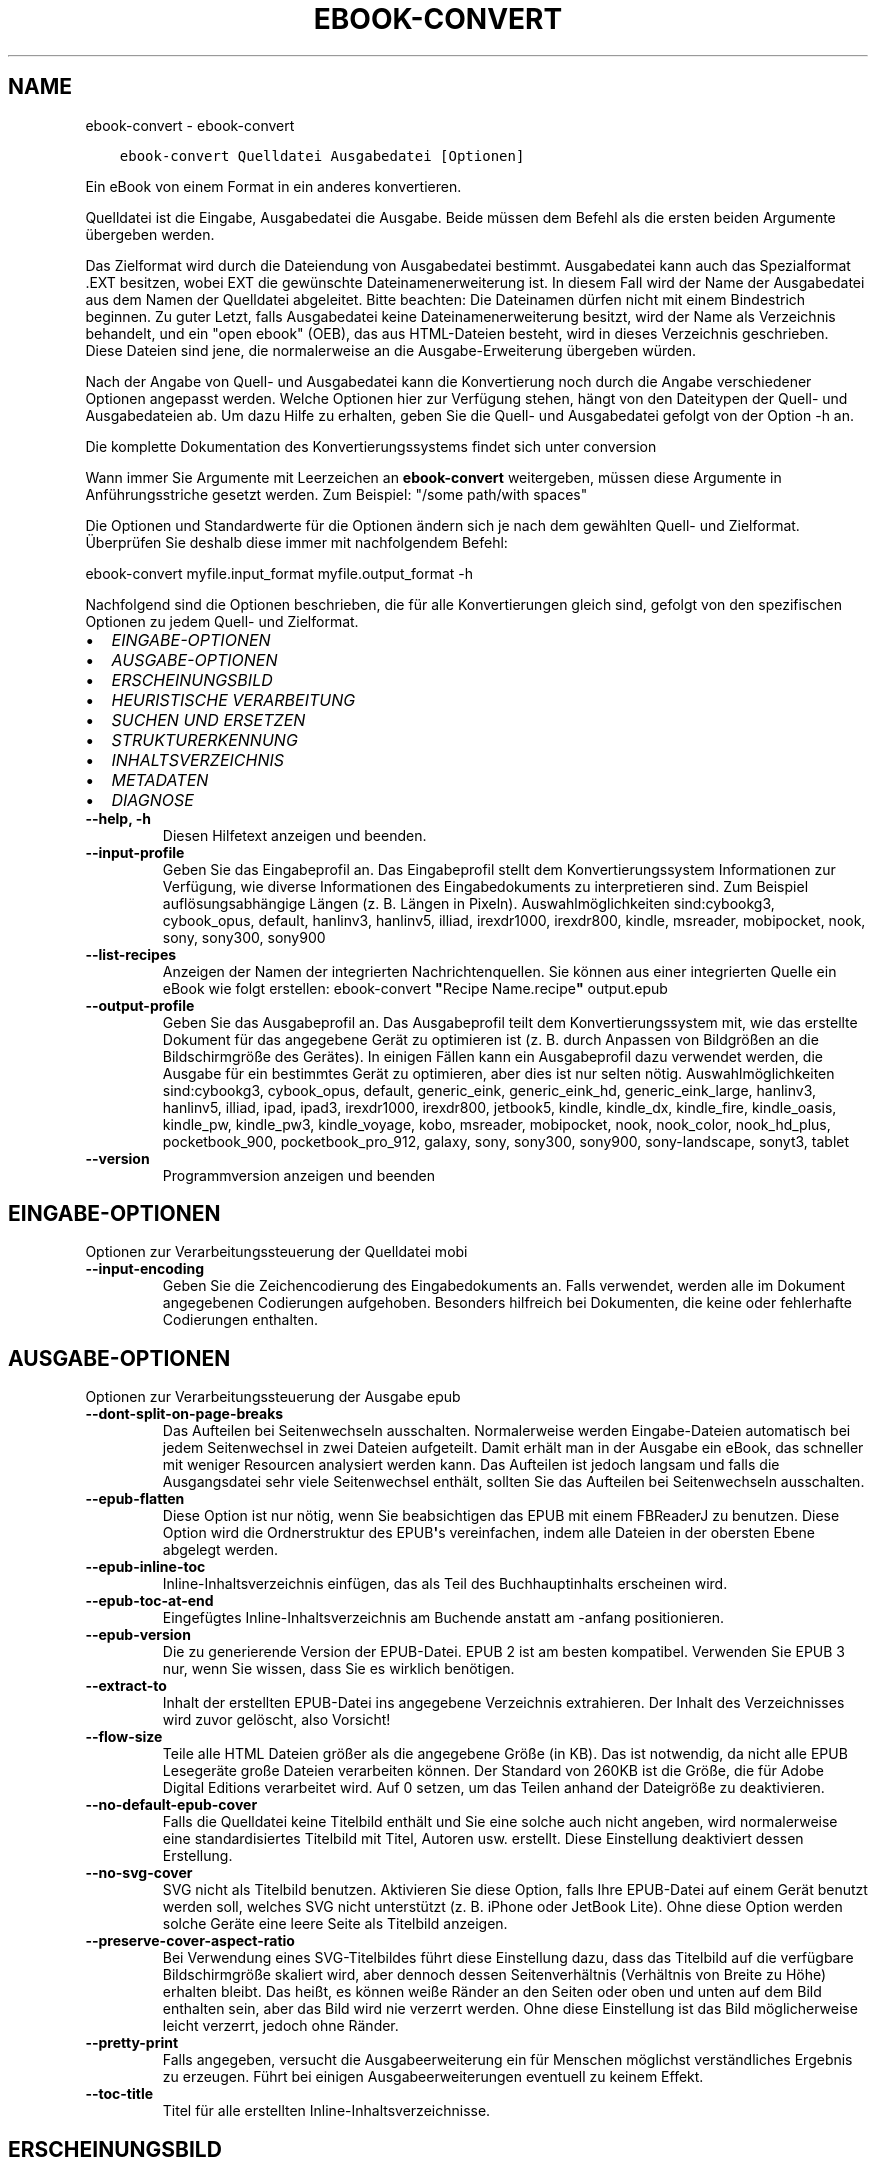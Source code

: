 .\" Man page generated from reStructuredText.
.
.TH "EBOOK-CONVERT" "1" "Februar 07, 2020" "4.10.0" "calibre"
.SH NAME
ebook-convert \- ebook-convert
.
.nr rst2man-indent-level 0
.
.de1 rstReportMargin
\\$1 \\n[an-margin]
level \\n[rst2man-indent-level]
level margin: \\n[rst2man-indent\\n[rst2man-indent-level]]
-
\\n[rst2man-indent0]
\\n[rst2man-indent1]
\\n[rst2man-indent2]
..
.de1 INDENT
.\" .rstReportMargin pre:
. RS \\$1
. nr rst2man-indent\\n[rst2man-indent-level] \\n[an-margin]
. nr rst2man-indent-level +1
.\" .rstReportMargin post:
..
.de UNINDENT
. RE
.\" indent \\n[an-margin]
.\" old: \\n[rst2man-indent\\n[rst2man-indent-level]]
.nr rst2man-indent-level -1
.\" new: \\n[rst2man-indent\\n[rst2man-indent-level]]
.in \\n[rst2man-indent\\n[rst2man-indent-level]]u
..
.INDENT 0.0
.INDENT 3.5
.sp
.nf
.ft C
ebook\-convert Quelldatei Ausgabedatei [Optionen]
.ft P
.fi
.UNINDENT
.UNINDENT
.sp
Ein eBook von einem Format in ein anderes konvertieren.
.sp
Quelldatei ist die Eingabe, Ausgabedatei die Ausgabe. Beide müssen dem Befehl als die ersten beiden Argumente übergeben werden.
.sp
Das Zielformat wird durch die Dateiendung von Ausgabedatei bestimmt. Ausgabedatei kann auch das Spezialformat .EXT besitzen, wobei EXT die gewünschte Dateinamenerweiterung ist. In diesem Fall wird der Name der Ausgabedatei aus dem Namen der Quelldatei abgeleitet. Bitte beachten: Die Dateinamen dürfen nicht mit einem Bindestrich beginnen. Zu guter Letzt, falls Ausgabedatei keine Dateinamenerweiterung besitzt, wird der Name als Verzeichnis behandelt, und ein "open ebook" (OEB), das aus HTML\-Dateien besteht, wird in dieses Verzeichnis geschrieben. Diese Dateien sind jene, die normalerweise an die Ausgabe\-Erweiterung übergeben würden.
.sp
Nach der Angabe von Quell\- und Ausgabedatei kann die Konvertierung noch durch die Angabe verschiedener Optionen angepasst werden.  Welche Optionen hier zur Verfügung stehen, hängt von den Dateitypen der Quell\- und Ausgabedateien ab.  Um dazu Hilfe zu erhalten, geben Sie die Quell\- und Ausgabedatei gefolgt von der Option \-h an.
.sp
Die komplette Dokumentation des Konvertierungssystems findet sich unter
conversion
.sp
Wann immer Sie Argumente mit Leerzeichen an \fBebook\-convert\fP weitergeben, müssen diese Argumente in Anführungsstriche gesetzt werden. Zum Beispiel: "/some path/with spaces"
.sp
Die Optionen und Standardwerte für die Optionen ändern sich je nach dem gewählten Quell\- und Zielformat. Überprüfen Sie deshalb diese immer mit nachfolgendem Befehl:
.sp
ebook\-convert myfile.input_format myfile.output_format \-h
.sp
Nachfolgend sind die Optionen beschrieben, die für alle Konvertierungen gleich sind, gefolgt von den spezifischen Optionen zu jedem Quell\- und Zielformat.
.INDENT 0.0
.IP \(bu 2
\fI\%EINGABE\-OPTIONEN\fP
.IP \(bu 2
\fI\%AUSGABE\-OPTIONEN\fP
.IP \(bu 2
\fI\%ERSCHEINUNGSBILD\fP
.IP \(bu 2
\fI\%HEURISTISCHE VERARBEITUNG\fP
.IP \(bu 2
\fI\%SUCHEN UND ERSETZEN\fP
.IP \(bu 2
\fI\%STRUKTURERKENNUNG\fP
.IP \(bu 2
\fI\%INHALTSVERZEICHNIS\fP
.IP \(bu 2
\fI\%METADATEN\fP
.IP \(bu 2
\fI\%DIAGNOSE\fP
.UNINDENT
.INDENT 0.0
.TP
.B \-\-help, \-h
Diesen Hilfetext anzeigen und beenden.
.UNINDENT
.INDENT 0.0
.TP
.B \-\-input\-profile
Geben Sie das Eingabeprofil an. Das Eingabeprofil stellt dem Konvertierungssystem Informationen zur Verfügung, wie diverse Informationen des Eingabedokuments zu interpretieren sind. Zum Beispiel auflösungsabhängige Längen (z. B. Längen in Pixeln). Auswahlmöglichkeiten sind:cybookg3, cybook_opus, default, hanlinv3, hanlinv5, illiad, irexdr1000, irexdr800, kindle, msreader, mobipocket, nook, sony, sony300, sony900
.UNINDENT
.INDENT 0.0
.TP
.B \-\-list\-recipes
Anzeigen der Namen der integrierten Nachrichtenquellen. Sie können aus einer integrierten Quelle ein eBook wie folgt erstellen: ebook\-convert \fB"\fPRecipe Name.recipe\fB"\fP output.epub
.UNINDENT
.INDENT 0.0
.TP
.B \-\-output\-profile
Geben Sie das Ausgabeprofil an. Das Ausgabeprofil teilt dem Konvertierungssystem mit, wie das erstellte Dokument für das angegebene Gerät zu optimieren ist (z. B. durch Anpassen von Bildgrößen an die Bildschirmgröße des Gerätes). In einigen Fällen kann ein Ausgabeprofil dazu verwendet werden, die Ausgabe für ein bestimmtes Gerät zu optimieren, aber dies ist nur selten nötig. Auswahlmöglichkeiten sind:cybookg3, cybook_opus, default, generic_eink, generic_eink_hd, generic_eink_large, hanlinv3, hanlinv5, illiad, ipad, ipad3, irexdr1000, irexdr800, jetbook5, kindle, kindle_dx, kindle_fire, kindle_oasis, kindle_pw, kindle_pw3, kindle_voyage, kobo, msreader, mobipocket, nook, nook_color, nook_hd_plus, pocketbook_900, pocketbook_pro_912, galaxy, sony, sony300, sony900, sony\-landscape, sonyt3, tablet
.UNINDENT
.INDENT 0.0
.TP
.B \-\-version
Programmversion anzeigen und beenden
.UNINDENT
.SH EINGABE-OPTIONEN
.sp
Optionen zur Verarbeitungssteuerung der Quelldatei mobi
.INDENT 0.0
.TP
.B \-\-input\-encoding
Geben Sie die Zeichencodierung des Eingabedokuments an. Falls verwendet, werden alle im Dokument angegebenen Codierungen aufgehoben. Besonders hilfreich bei Dokumenten, die keine oder fehlerhafte Codierungen enthalten.
.UNINDENT
.SH AUSGABE-OPTIONEN
.sp
Optionen zur Verarbeitungssteuerung der Ausgabe epub
.INDENT 0.0
.TP
.B \-\-dont\-split\-on\-page\-breaks
Das Aufteilen bei Seitenwechseln ausschalten. Normalerweise werden Eingabe\-Dateien automatisch bei jedem Seitenwechsel in zwei Dateien aufgeteilt. Damit erhält man in der Ausgabe ein eBook, das schneller mit weniger Resourcen analysiert werden kann. Das Aufteilen ist jedoch langsam und falls die Ausgangsdatei sehr viele Seitenwechsel enthält, sollten Sie das Aufteilen bei Seitenwechseln ausschalten.
.UNINDENT
.INDENT 0.0
.TP
.B \-\-epub\-flatten
Diese Option ist nur nötig, wenn Sie beabsichtigen das EPUB mit einem FBReaderJ zu benutzen. Diese Option wird die Ordnerstruktur des EPUB\fB\(aq\fPs vereinfachen, indem alle Dateien in der obersten Ebene abgelegt werden.
.UNINDENT
.INDENT 0.0
.TP
.B \-\-epub\-inline\-toc
Inline\-Inhaltsverzeichnis einfügen, das als Teil des Buchhauptinhalts erscheinen wird.
.UNINDENT
.INDENT 0.0
.TP
.B \-\-epub\-toc\-at\-end
Eingefügtes Inline\-Inhaltsverzeichnis am Buchende anstatt am \-anfang positionieren.
.UNINDENT
.INDENT 0.0
.TP
.B \-\-epub\-version
Die zu generierende Version der EPUB\-Datei. EPUB 2 ist am besten kompatibel. Verwenden Sie EPUB 3 nur, wenn Sie wissen, dass Sie es wirklich benötigen.
.UNINDENT
.INDENT 0.0
.TP
.B \-\-extract\-to
Inhalt der erstellten EPUB\-Datei ins angegebene Verzeichnis extrahieren. Der Inhalt des Verzeichnisses wird zuvor gelöscht, also Vorsicht!
.UNINDENT
.INDENT 0.0
.TP
.B \-\-flow\-size
Teile alle HTML Dateien größer als die angegebene Größe (in KB). Das ist notwendig, da nicht alle EPUB Lesegeräte große Dateien verarbeiten können. Der Standard von 260KB ist die Größe, die für Adobe Digital Editions verarbeitet wird. Auf 0 setzen, um das Teilen anhand der Dateigröße zu deaktivieren.
.UNINDENT
.INDENT 0.0
.TP
.B \-\-no\-default\-epub\-cover
Falls die Quelldatei keine Titelbild enthält und Sie eine solche auch nicht angeben, wird normalerweise eine standardisiertes Titelbild mit Titel, Autoren usw. erstellt. Diese Einstellung deaktiviert dessen Erstellung.
.UNINDENT
.INDENT 0.0
.TP
.B \-\-no\-svg\-cover
SVG nicht als Titelbild benutzen. Aktivieren Sie diese Option, falls Ihre EPUB\-Datei auf einem Gerät benutzt werden soll, welches SVG nicht unterstützt (z. B. iPhone oder JetBook Lite). Ohne diese Option werden solche Geräte eine leere Seite als Titelbild anzeigen.
.UNINDENT
.INDENT 0.0
.TP
.B \-\-preserve\-cover\-aspect\-ratio
Bei Verwendung eines SVG\-Titelbildes führt diese Einstellung dazu, dass das Titelbild auf die verfügbare Bildschirmgröße skaliert wird, aber dennoch dessen Seitenverhältnis (Verhältnis von Breite zu Höhe) erhalten bleibt. Das heißt, es können weiße Ränder an den Seiten oder oben und unten auf dem Bild enthalten sein, aber das Bild wird nie verzerrt werden. Ohne diese Einstellung ist das Bild möglicherweise leicht verzerrt, jedoch ohne Ränder.
.UNINDENT
.INDENT 0.0
.TP
.B \-\-pretty\-print
Falls angegeben, versucht die Ausgabeerweiterung ein für Menschen möglichst verständliches Ergebnis zu erzeugen. Führt bei einigen Ausgabeerweiterungen eventuell zu keinem Effekt.
.UNINDENT
.INDENT 0.0
.TP
.B \-\-toc\-title
Titel für alle erstellten Inline\-Inhaltsverzeichnisse.
.UNINDENT
.SH ERSCHEINUNGSBILD
.sp
Optionen zur Steuerung des Erscheinungsbilds der Ausgabe
.INDENT 0.0
.TP
.B \-\-asciiize
Unicode\- in ASCII\-Schriftzeichen umcodieren. Verwenden Sie dies mit Vorsicht, da hierdurch Unicode\- durch ASCII\-Zeichen ersetzt werden. Beispielsweise wird \fB"\fPМихаил Горбачёв\fB"\fP durch \fB"\fPMikhail Gorbachiov\fB"\fP ersetzt. Beachten sie auch, dass in Fällen, in denen mehrere Repräsentationen eines Zeichens möglich sind (beispielsweise Zeichen, die im Japanischen und Chinesischen gemeinsam verwendet werden), diejenige Repräsentation verwendet wird, die der eingestellten Oberflächensprache von Calibre entspricht.
.UNINDENT
.INDENT 0.0
.TP
.B \-\-base\-font\-size
Die Bezugsschriftgröße in pts. Alle Schriftgrößen im erstellten E\-Book werden basierend auf dieser Größe skaliert. Mit einer größeren Schriftgröße erhalten Sie eine größere Schrift in der Ausgabe und umgekehrt. Laut Voreinstellung basiert die Bezugsschriftgröße auf dem gewählten Ausgabe\-Profil.
.UNINDENT
.INDENT 0.0
.TP
.B \-\-change\-justification
Ändern der Textausrichtung. Die Angabe \fB"\fPLinks\fB"\fP konvertiert den gesamten Blocksatz der Quelle zu Links ausgerichtet (also ohne Blocksatz). Die Angabe \fB"\fPBlocksatz\fB"\fP konvertiert die Ausrichtung zu Blocksatz. Und die Angabe \fB"\fPOriginal\fB"\fP (Standardeinstellung) ändert die Ausrichtung gegenüber der Quelldatei nicht. Beachten Sie, dass nicht alle Zielformate die Textausrichtung unterstützen.
.UNINDENT
.INDENT 0.0
.TP
.B \-\-disable\-font\-rescaling
Jegliche Neuskalierung von Schriftgrößen deaktivieren.
.UNINDENT
.INDENT 0.0
.TP
.B \-\-embed\-all\-fonts
Alle Schriftarten einbetten, die im Eingabedokument referenziert, jedoch noch nicht eingebettet sind. Ihr System wird dabei nach den Schriftarten durchsucht und \- falls gefunden \- diese eingebettet. Einbettungen werden nur funktionieren, wenn das Zielformat das Einbetten von Schriftarten unterstützt, wie z. B. bei EPUB, AZW3, DOCX oder PDF. Bitte stellen Sie sicher, dass Sie über die richtige Lizenz für das Einbetten der verwendeten Schriftarten verfügen.
.UNINDENT
.INDENT 0.0
.TP
.B \-\-embed\-font\-family
Die angegebene Schriftfamilie in das Buch einbetten. Dadurch wird die \fB"\fPBasisschriftart\fB"\fP festgelegt, die für das Buch verwendet wird. Falls das Quelldokument seine eigenen Schriftarten bestimmt, können diese die Basisschriftart außer Kraft setzen. Sie können Stilangaben filtern, um Schriftarten aus dem Quelldokument zu entfernen. Beachten Sie, dass das Einbetten von Schriftarten nur mit einigen Zielformaten funktioniert; prinzipiell sind das die Formate EPUB, AZW3 und DOCX.
.UNINDENT
.INDENT 0.0
.TP
.B \-\-expand\-css
.INDENT 7.0
.INDENT 3.5
Standardmäßig wird Calibre die Kurzform bei verschiedenen CSS Eigenschaften wie margin, padding, border, usw. verwenden.
.UNINDENT
.UNINDENT
.sp
Diese Option wird stattdessen die Verwendung der ungekürzte Form aktivieren. Beachten Sie, dass CSS immer erweitert wird, wenn EPUB Dateien generiert werden, bei denen das Ausgabeprofil auf eines der Nook Profile eingestellt ist, da der Nook verkürztes CSS nicht verarbeiten kann.
.UNINDENT
.INDENT 0.0
.TP
.B \-\-extra\-css
Entweder der Pfad zu einem CSS\-Stylesheet oder Roh\-CSS. Dieses CSS wird an die Style\-Regeln der Quelldatei angehängt, sodass es zum Außerkraftsetzen dieser Regeln verwendet werden kann.
.UNINDENT
.INDENT 0.0
.TP
.B \-\-filter\-css
Eine kommagetrennte Liste aller CSS\-Eigenschaften, die aus allen CSS\-Style\-Regeln entfernt werden. Dies ist hilfreich, falls die Anwesenheit einiger Style\-Informationen deren Außerkraftsetzen auf Ihrem Gerät verhindert. Zum Beispiel: font\-family (Schriftfamilie), color (Farbe), margin\-left (Randbreite rechts), margin\-right (Randbreite links)
.UNINDENT
.INDENT 0.0
.TP
.B \-\-font\-size\-mapping
Zuordnung von CSS\-Schriftnamen zu Schriftgrößen in Punkten. Eine Beispieleinstellung ist 12,12,14,16,18,20,22,24. Dies sind die Zuordnungen für die Größen xx\-small bis xx\-large, mit der letzten Größe für riesige Schriftarten. Der Algorithmus für die Schriftartneuskalierung verwendet diese Größen für die intelligente Neuskalierung von Schriftarten. Voreinstellung ist die Verwendung einer Zuordnung auf Basis des gewählten Ausgabeprofils.
.UNINDENT
.INDENT 0.0
.TP
.B \-\-insert\-blank\-line
Leerzeile zwischen Absätzen einfügen. Funktioniert nur, wenn die Quelldatei Absätze verwendet (<p>\- oder <div>\-HTML\-Tags).
.UNINDENT
.INDENT 0.0
.TP
.B \-\-insert\-blank\-line\-size
Höhe der eingefügten Leerzeilen (in em) festlegen. Die Höhe der Zeilen zwischen Absätzen wird das Doppelte des hier festgelegten Wertes betragen.
.UNINDENT
.INDENT 0.0
.TP
.B \-\-keep\-ligatures
Ligaturen des Eingabedokuments beibehalten. Eine Ligatur ist eine besondere Form der Darstellung eines Zeichenpaars wie \fB"\fPff\fB"\fP, \fB"\fPfi\fB"\fP, \fB"\fPfl\fB"\fP usw. Die meisten Lesegeräte haben keine Unterstützung für Ligaturen in ihren Standardschriftarten, sodass diese wahrscheinlich nicht richtig dargestellt werden. Standardmäßig wird Calibre Ligaturen in die entsprechenden normalen Zeichenpaare umwandeln. Diese Option wird sie stattdessen beibehalten.
.UNINDENT
.INDENT 0.0
.TP
.B \-\-line\-height
Zeilenhöhe in Punkten. Steuert den Abstand zwischen aufeinanderfolgenden Zeilen von Text. Gilt nur für Elemente, die ihre eigene Zeilenhöhe nicht selbst festlegen. In den meisten Fällen ist die Option zum Festlegen der minimalen Zeilenhöhe vorzuziehen. Standardmäßig wird keine Änderung der Zeilenhöhe durchgeführt.
.UNINDENT
.INDENT 0.0
.TP
.B \-\-linearize\-tables
Einige schlecht gestaltete Dokumente verwenden Tabellen für das Layout von Text auf der Seite. Bei der Konvertierung führt dies häufig zu Text außerhalb der Seite und anderen Artefakten. Diese Einstellung extrahiert den Tabelleninhalt und gibt ihn linear wieder.
.UNINDENT
.INDENT 0.0
.TP
.B \-\-margin\-bottom
Festlegen des unteren Randes in pts. Standard ist 5.0. Bei einem Wert von weniger als null wird kein Rand erzeugt (die Randeinstellung im Originaldokument bleibt erhalten). Hinweis: Blattorientierte Formate wie PDF oder DOCX besitzen ihre eigenen Randeinstellungen, die Vorrang haben.
.UNINDENT
.INDENT 0.0
.TP
.B \-\-margin\-left
Festlegen des linken Randes in pts. Standard ist 5.0. Bei einem Wert von weniger als null wird kein Rand erzeugt (die Randeinstellung im Originaldokument bleibt erhalten). Hinweis: Blattorientierte Formate wie PDF oder DOCX besitzen ihre eigenen Randeinstellungen, die Vorrang haben.
.UNINDENT
.INDENT 0.0
.TP
.B \-\-margin\-right
Festlegen des rechten Randes in pts. Standard ist 5.0. Bei einem Wert von weniger als null wird kein Rand erzeugt (die Randeinstellung im Originaldokument bleibt erhalten). Hinweis: Blattorientierte Formate wie PDF oder DOCX besitzen ihre eigenen Randeinstellungen, die Vorrang haben.
.UNINDENT
.INDENT 0.0
.TP
.B \-\-margin\-top
Festlegen des oberen Randes in pts. Standard ist 5.0. Bei einem Wert von weniger als null wird kein Rand erzeugt (die Randeinstellung im Originaldokument bleibt erhalten). Hinweis: Blattorientierte Formate wie PDF oder DOCX besitzen ihre eigenen Randeinstellungen, die Vorrang haben.
.UNINDENT
.INDENT 0.0
.TP
.B \-\-minimum\-line\-height
Minimale Zeilenhöhe, ausgedrückt als Prozentsatz der berechneten Schriftgröße des Elementes. Calibre wird sicherstellen, dass jedes Element diese eingestellte Mindesthöhe hat, unabhängig von der Vorgabe des Eingabedokuments. Zum Deaktivieren auf Null setzen. Standardeinstellung ist 120%. Verwenden Sie diese Einstellung anstatt der direkten Angabe der Zeilenhöhe, es sei denn, Sie wissen was Sie tun. Beispielsweise können Sie einen doppelzeiligen Text erreichen, indem Sie den Wert auf 240 setzten.
.UNINDENT
.INDENT 0.0
.TP
.B \-\-remove\-paragraph\-spacing
Abstand zwischen Absätzen entfernen. Fügt einen Zeileneinzug bei Absätzen von 1,5 em ein. Die Entfernung des Abstands funktioniert nur bei Quelldateien, die Absätze verwenden (<p>\- oder <div>\-HTML\-Tags).
.UNINDENT
.INDENT 0.0
.TP
.B \-\-remove\-paragraph\-spacing\-indent\-size
Wenn Calibre Leerzeilen zwischen Absätzen entfernt, wird automatisch ein Absatzeinzug hinzugefügt, um Absätze einfach unterscheidbar darzustellen. Diese Option legt die Größe des Einzugs (in em) fest. Bei einem negativen Wert wird der im Eingabedokument angegebene Absatzeinzug verwendet, d. h. Calibre ändert dann Einzüge nicht.
.UNINDENT
.INDENT 0.0
.TP
.B \-\-smarten\-punctuation
Gewöhnliche Anführungszeichen, Gedankenstriche und Auslassungspunkte in ihre typografisch korrekten Entsprechungen umwandeln. Details unter \fI\%https://daringfireball.net/projects/smartypants\fP (Englisch)
.UNINDENT
.INDENT 0.0
.TP
.B \-\-subset\-embedded\-fonts
Alle eingebetteten Schriftarten reduzieren. Jede eingebettete Schriftart wird so reduziert, dass Sie nur Glyphen enthält, die in diesem Dokument verwendet werden. Dadurch verringert sich die Größe der Schriftdateien. Hilfreich, falls Sie eine besonders umfangreiche Schriftart mit vielen unbenutzten Glyphen einbetten.
.UNINDENT
.INDENT 0.0
.TP
.B \-\-transform\-css\-rules
Pfad zu einer Datei, die Regeln zum Umwandeln der CSS\-Styles in diesem Buch enthält. Der einfachste Weg, um eine solche Datei zu erstellen, ist die Verwendung des Assistenten zum Erstellen von Regeln in Calibres Benutzeroberfläche. Sie erreichen diesen über den Bereich \fB"\fPLayout\fB"\fP → \fB"\fPStyles umwandeln\fB"\fP des Dialogs \fB"\fPBücher konvertieren\fB"\fP\&. Sobald Sie Regeln erstellen, können Sie die Schaltfläche \fB"\fPExportieren\fB"\fP verwenden, um diese in eine Datei zu speichern.
.UNINDENT
.INDENT 0.0
.TP
.B \-\-unsmarten\-punctuation
Typografische Anführungszeichen, Gedankenstriche und Auslassungspunkte in ihre gewöhnlichen Entsprechungen umwandeln.
.UNINDENT
.SH HEURISTISCHE VERARBEITUNG
.sp
Dokumenttext und \-struktur durch Anwendung häufiger Muster verändern. Standardmäßig deaktiviert. Zum Aktivieren \-\-enable\-heuristics verwenden. Individuelle Aktionen können mit den \-\-disable\-
.nf
*
.fi
\-Optionen deaktiviert werden.
.INDENT 0.0
.TP
.B \-\-disable\-dehyphenate
Wörter mit Bindestrichen im gesamten Dokument analysieren. Das Dokument selbst wird als Wörterbuch zur Feststellung verwendet, ob Bindestriche beibehalten oder entfernt werden sollen.
.UNINDENT
.INDENT 0.0
.TP
.B \-\-disable\-delete\-blank\-paragraphs
Leere Absätze aus dem Dokument entfernen, falls diese zwischen allen anderen Absätzen liegen.
.UNINDENT
.INDENT 0.0
.TP
.B \-\-disable\-fix\-indents
Einrückungen, die durch mehrere geschützte Leerzeichen erstellt wurden, in CSS\-Einrückungen umwandeln.
.UNINDENT
.INDENT 0.0
.TP
.B \-\-disable\-format\-scene\-breaks
Linksbündige Markierungen für Abschnittswechsel werden zentriert. Weiche Abschnittswechsel, die mehrere Leerzeilen verwenden, werden mit horizontalen Linien ersetzt.
.UNINDENT
.INDENT 0.0
.TP
.B \-\-disable\-italicize\-common\-cases
Nach gängigen Wörtern und Mustern suchen, die auf Kursivschrift hindeuten und diese entsprechend formatieren.
.UNINDENT
.INDENT 0.0
.TP
.B \-\-disable\-markup\-chapter\-headings
Unformatierte Kapitelüberschriften und Unterüberschriften erkennen und in h2\- und h3\-HTML\-Tags ändern. Diese Einstellung erstellt kein Inhaltsverzeichnis, kann aber in Kombination mit der Strukturerkennung verwendet werden, um eines zu erstellen.
.UNINDENT
.INDENT 0.0
.TP
.B \-\-disable\-renumber\-headings
Sucht aufeinanderfolgende <h1>\- oder <h2>\-HTML\-Tags. Um Trennungen innerhalb von Kapitelüberschriften zu verhinden, werden die HTML\-Tags neu nummeriert.
.UNINDENT
.INDENT 0.0
.TP
.B \-\-disable\-unwrap\-lines
Zeilenumbrüche basierend auf Satzzeichen und anderen Hinweisen entfernen.
.UNINDENT
.INDENT 0.0
.TP
.B \-\-enable\-heuristics
Heuristische Verarbeitung aktivieren. Falls deaktiviert, wird keinerlei heuristische Verarbeitung durchgeführt.
.UNINDENT
.INDENT 0.0
.TP
.B \-\-html\-unwrap\-factor
Skala zur Festlegung der Zeilenlänge, bei der Zeilenumbrüche entfernt werden sollen. Gültige Werte sind Dezimalzahlen zwischen 0 und 1. Die Standardeinstellung ist 0,4, gerade unter der mittleren Zeilenlänge. Reduzieren Sie diesen Wert, falls nur einige wenige Zeilen des Dokuments ein Entfernen von Umbrüchen benötigen.
.UNINDENT
.INDENT 0.0
.TP
.B \-\-replace\-scene\-breaks
Abschnittswechsel mit angegebenem Text ersetzen. Standardmäßig wird der Text des Eingabedokuments verwendet.
.UNINDENT
.SH SUCHEN UND ERSETZEN
.sp
Text und Struktur des Dokument ändern durch Nutzung von benutzerdefinierten Mustern.
.INDENT 0.0
.TP
.B \-\-search\-replace
Pfad zu einer Datei mit regulären Ausdrücken für das Suchen und Ersetzen. Die Datei muss abwechselnd Zeilen mit einem regulären Ausdruck, gefolgt von einem Austauschmuster (das eine leere Zeile sein kann) enthalten. Der reguläre Ausdruck muss der Python\-Regex\-Syntax entsprechen und die Datei muss in UTF\-8 codiert sein.
.UNINDENT
.INDENT 0.0
.TP
.B \-\-sr1\-replace
Ersatz zum Ersetzen des mit \fB"\fPsr1\-search\fB"\fP gefundenen Textes.
.UNINDENT
.INDENT 0.0
.TP
.B \-\-sr1\-search
Suchmuster (regulärer Ausdruck), das durch \fB"\fPsr1\-replace\fB"\fP ersetzt werden soll.
.UNINDENT
.INDENT 0.0
.TP
.B \-\-sr2\-replace
Ersatz zum Ersetzen des mit \fB"\fPsr2\-search\fB"\fP gefundenen Textes.
.UNINDENT
.INDENT 0.0
.TP
.B \-\-sr2\-search
Suchmuster (regulärer Ausdruck), das durch \fB"\fPsr2\-replace\fB"\fP ersetzt werden soll.
.UNINDENT
.INDENT 0.0
.TP
.B \-\-sr3\-replace
Ersatz zum Ersetzen des mit \fB"\fPsr3\-search\fB"\fP gefundenen Textes.
.UNINDENT
.INDENT 0.0
.TP
.B \-\-sr3\-search
Suchmuster (regulärer Ausdruck), das durch \fB"\fPsr3\-replace\fB"\fP ersetzt werden soll.
.UNINDENT
.SH STRUKTURERKENNUNG
.sp
Kontrolle der automatischen Erkennung der Dokumentstruktur.
.INDENT 0.0
.TP
.B \-\-chapter
XPath\-Ausdruck zum Erkennen von Kapitelüberschriften. Standardmässig werden <h1>\- oder <h2>\-Tags, welche die Wörter \fB"\fPchapter\fB"\fP, \fB"\fPbook\fB"\fP, \fB"\fPsection\fB"\fP, \fB"\fPprologue\fB"\fP, \fB"\fPepilogue\fB"\fP oder \fB"\fPpart\fB"\fP enthalten, als Kapitelüberschrift behandelt, ebenso wie alle Tags, die class=\fB"\fPchapter\fB"\fP enthalten. Der verwendete Ausdruck muss eine Liste von Elementen bewerten. Um die Kapitelerkennung zu deaktivieren, verwenden Sie den Ausdruck \fB"\fP/\fB"\fP\&. Siehe das XPath\-Tutorial im Calibre\-Handbuch für weitere Hilfe zu diesem Feature.
.UNINDENT
.INDENT 0.0
.TP
.B \-\-chapter\-mark
Geben Sie an, wie erkannte Kapitel gekennzeichnet werden sollen. Der Wert \fB"\fPpagebreak\fB"\fP fügt Seitenumbrüche vor Kapiteln ein. Der Wert \fB"\fPrule\fB"\fP fügt eine Linie vor Kapiteln ein. Der Wert \fB"\fPnone\fB"\fP schaltet die Kapitelmarkierung aus und der Wert \fB"\fPboth\fB"\fP verwendet sowohl Seitenumbrüche als auch Linien zur Kapitelmarkierung.
.UNINDENT
.INDENT 0.0
.TP
.B \-\-disable\-remove\-fake\-margins
Einige Dokumente definieren Blattränder durch die Angabe eines rechten und linken Randes für jeden Absatz. Calibre wird versuchen, diese Ränder zu erkennen und zu entfernen. Manchmal kann dies das Entfernen von Rändern verursachen, die hätten beibehalten werden sollen. In diesem Fall können Sie die Entfernung deaktiveren.
.UNINDENT
.INDENT 0.0
.TP
.B \-\-insert\-metadata
Metadaten des Buchs am Buchanfang einfügen. Hilfreich, falls Ihr eBook\-Reader die direkte Anzeige/Suche von Metadaten nicht unterstützt.
.UNINDENT
.INDENT 0.0
.TP
.B \-\-page\-breaks\-before
XPath\-Ausdruck. Seitenumbrüche werden vor den angegebenen Elementen eingefügt. Verwenden Sie zur Deaktivierung den Ausdruck: \fB"\fP/\fB"\fP\&.
.UNINDENT
.INDENT 0.0
.TP
.B \-\-prefer\-metadata\-cover
Erkanntes Titelbild der Quelldatei bevorzugt verwenden anstatt des angegebenen.
.UNINDENT
.INDENT 0.0
.TP
.B \-\-remove\-first\-image
Erstes Bild des Eingabe\-eBooks entfernen. Hilfreich, falls das Eingabedokument ein Titelbild besitzt, das nicht als solches erkannt wurde. Ohne diese Option würde in diesem Fall das Hinzufügen eines Titelbildes mit Calibre zu zwei Titelbildern im Ausgabedokument führen.
.UNINDENT
.INDENT 0.0
.TP
.B \-\-start\-reading\-at
XPath\-Ausdruck zur Erkennung der Stelle im Dokument, an der mit dem Lesen begonnen wird. Einige eBook\-Leseprogramme (allem voran der Kindle) verwenden diese Stelle als die Position, an der das Buch geöffnet wird. Siehe das XPath\-Tutorial im Calibre\-Benutzerhandbuch für weitere Hilfe zur Benutzung dieser Funktion.
.UNINDENT
.SH INHALTSVERZEICHNIS
.sp
Kontrolle der automatischen Erstellung eines Inhaltsverzeichnisses. Laut Voreinstellung wird, falls die Ursprungsdatei ein Inhaltsverzeichnis hat, dieses verwendet anstatt des automatisch erstellten.
.INDENT 0.0
.TP
.B \-\-duplicate\-links\-in\-toc
Beim Erstellen eines Inhaltsverzeichnisses aus Verweisen des Eingabedokuments doppelte Einträge erlauben. D. h. mehr als einen Eintrag mit demselben Text erlauben, solange diese auf unterschiedliche Orte verweisen.
.UNINDENT
.INDENT 0.0
.TP
.B \-\-level1\-toc
XPath\-Ausdruck, der alle Tags bestimmt, die zur ersten Ebene des Inhaltsverzeichnisses hinzugefügt werden sollen. Falls angegeben, hat der Ausdruck Vorrang vor anderen Formen der automatischen Erkennung. Siehe das XPath\-Tutorial im Calibre\-Benutzerhandbuch für Beispiele.
.UNINDENT
.INDENT 0.0
.TP
.B \-\-level2\-toc
XPath\-Ausduck, der alle Tags bestimmt, die zur zweiten Ebene des Inhaltverzeichnisses hinzugefügt werden sollen.  Jeder Eintrag wird unter dem vorherigen Eintrag der ersten Ebene hinzugefügt. Siehe das XPath\-Tutorial im Calibre\-Benutzerhandbuch für Beispiele.
.UNINDENT
.INDENT 0.0
.TP
.B \-\-level3\-toc
XPath\-Ausdruck, der alle Tags bestimmt, die zur dritten Ebene des Inhaltverzeichnisses hinzugefügt werden sollen.  Jeder Eintrag wird unter dem vorherigen Eintrag der zweiten Ebene hinzugefügt. Siehe das XPath\-Tutorial im Calibre\-Benutzerhandbuch für Beispiele.
.UNINDENT
.INDENT 0.0
.TP
.B \-\-max\-toc\-links
Höchstzahl an Verweisen, die in das Inhaltsverzeichnis eingefügt werden. Zum Deaktivieren auf 0 setzen. Voreinstellung ist: 50. Verweise werden nur dann zum Inhaltsverzeichnis hinzugefügt, wenn weniger Kapitel als im Schwellenwert angegeben erkannt wurden.
.UNINDENT
.INDENT 0.0
.TP
.B \-\-no\-chapters\-in\-toc
Automatisch erkannte Kapitel nicht zum Inhaltsverzeichnis hinzufügen.
.UNINDENT
.INDENT 0.0
.TP
.B \-\-toc\-filter
Einträge aus dem Inhaltsverzeichnis entfernen, deren Titel dem angegebenen regulären Ausdruck entsprechen. Übereinstimmende Einträge und deren untergeordnete Einträge werden entfernt.
.UNINDENT
.INDENT 0.0
.TP
.B \-\-toc\-threshold
Falls weniger Kapitel als die hier angegebe Anzahl erkannt wurden, werden Verweise zum Inhaltsverzeichnis hinzugefügt. Voreinstellung: 6
.UNINDENT
.INDENT 0.0
.TP
.B \-\-use\-auto\-toc
Normalerweise wird, falls die Quelldatei bereits ein Inhaltsverzeichnis besitzt, dieses vorzugsweise verwendet anstatt des automatisch erstellten. Mit dieser Option wird immer das automatisch erstellte verwendet.
.UNINDENT
.SH METADATEN
.sp
Optionen zum Festlegen von Metadaten in der Ausgabe
.INDENT 0.0
.TP
.B \-\-author\-sort
Für die Sortierung nach Autor zu verwendende Zeichenfolge.
.UNINDENT
.INDENT 0.0
.TP
.B \-\-authors
Geben Sie die Autoren an. Mehrere Autoren sollten durch &\-Zeichen voneinander getrennt werden.
.UNINDENT
.INDENT 0.0
.TP
.B \-\-book\-producer
Geben Sie den Hersteller des Buches an.
.UNINDENT
.INDENT 0.0
.TP
.B \-\-comments
Geben Sie die Beschreibung des eBooks an.
.UNINDENT
.INDENT 0.0
.TP
.B \-\-cover
Geben Sie eine Datei oder URL mit dem Titelbild an.
.UNINDENT
.INDENT 0.0
.TP
.B \-\-isbn
Geben Sie die ISBN des Buches an.
.UNINDENT
.INDENT 0.0
.TP
.B \-\-language
Geben Sie die Sprache an.
.UNINDENT
.INDENT 0.0
.TP
.B \-\-pubdate
Veröffentlichungsdatum festlegen (wird in der lokalen Zeitzone angenommen, es sei denn, die Zeitzone wird explizit angegeben)
.UNINDENT
.INDENT 0.0
.TP
.B \-\-publisher
Geben Sie den Verlag des eBooks an.
.UNINDENT
.INDENT 0.0
.TP
.B \-\-rating
Geben Sie die Bewertung an. Dies sollte eine Zahl zwischen 1 und 5 sein.
.UNINDENT
.INDENT 0.0
.TP
.B \-\-read\-metadata\-from\-opf, \-\-from\-opf, \-m
Metadaten aus angegebener OPF\-Datei lesen. Die aus dieser Datei gelesenen Metadaten haben Vorrang vor jeglichen Metadaten in der Quelldatei.
.UNINDENT
.INDENT 0.0
.TP
.B \-\-series
Geben Sie die Serie an, zu der dieses eBook gehört.
.UNINDENT
.INDENT 0.0
.TP
.B \-\-series\-index
Geben Sie den Index des Buches in dieser Serie an.
.UNINDENT
.INDENT 0.0
.TP
.B \-\-tags
Geben Sie die Schlagwörter für das Buch an. Dies sollte eine kommagetrennte Liste sein.
.UNINDENT
.INDENT 0.0
.TP
.B \-\-timestamp
Geben Sie den Buchzeitstempel an (wird nirgends mehr verwendet).
.UNINDENT
.INDENT 0.0
.TP
.B \-\-title
Geben Sie den Titel an.
.UNINDENT
.INDENT 0.0
.TP
.B \-\-title\-sort
Für die Sortierung zu verwendende Version des Titels.
.UNINDENT
.SH DIAGNOSE
.sp
Optionen zur Hilfe bei der Konvertierungs\-Fehlerdiagnose
.INDENT 0.0
.TP
.B \-\-debug\-pipeline, \-d
Ausgabe der verschiedenen Stufen des Konvertierungsprozesses in das angegebene Verzeichnis speichern. Hilfreich, wenn Sie nicht sicher sind, bei welcher Stufe des Konvertierungsprozesses ein Fehler auftritt.
.UNINDENT
.INDENT 0.0
.TP
.B \-\-verbose, \-v
Ausführlichkeitsgrad. Mehrfach angeben für größere Ausführlichkeit. Zweifache Angabe führt zu vollem, einfache Angabe zu einfachem und überhaupt keine Angabe zu geringstem Detailgrad. Beispiel für Level 2: ebook\-convert a.epub b.epub \fI\%\-\-verbose\fP \fI\%\-\-verbose\fP oder ebook\-convert a.epub b.epub \-vv
.UNINDENT
.SH AUTHOR
Kovid Goyal
.SH COPYRIGHT
Kovid Goyal
.\" Generated by docutils manpage writer.
.
